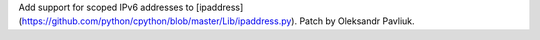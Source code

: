 Add support for scoped IPv6 addresses to [ipaddress](https://github.com/python/cpython/blob/master/Lib/ipaddress.py). Patch by Oleksandr Pavliuk.